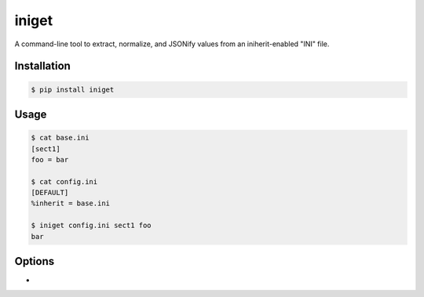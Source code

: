 ======
iniget
======

A command-line tool to extract, normalize, and JSONify values from an
iniherit-enabled "INI" file.


Installation
============

.. code-block:: bash

  $ pip install iniget


Usage
=====

.. code-block:: bash

  $ cat base.ini
  [sect1]
  foo = bar

  $ cat config.ini
  [DEFAULT]
  %inherit = base.ini

  $ iniget config.ini sect1 foo
  bar


Options
=======

* 